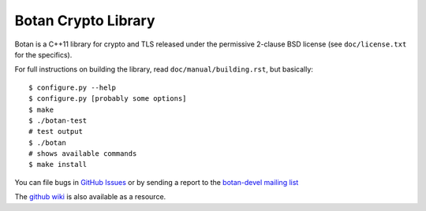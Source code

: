 Botan Crypto Library
========================================

Botan is a C++11 library for crypto and TLS released under the permissive
2-clause BSD license (see ``doc/license.txt`` for the specifics).

For full instructions on building the library, read
``doc/manual/building.rst``, but basically::

  $ configure.py --help
  $ configure.py [probably some options]
  $ make
  $ ./botan-test
  # test output
  $ ./botan
  # shows available commands
  $ make install

You can file bugs in `GitHub Issues
<https://github.com/randombit/botan/issues/>`_ or by sending a
report to the `botan-devel mailing list
<http://lists.randombit.net/mailman/listinfo/botan-devel/>`_

The `github wiki <https://github.com/randombit/botan/wiki>`_
is also available as a resource.
